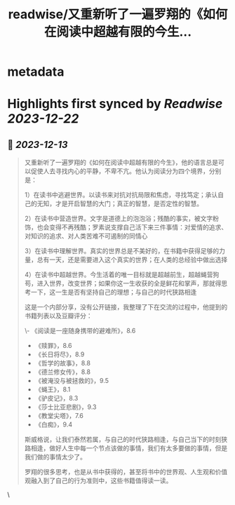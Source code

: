 :PROPERTIES:
:title: readwise/又重新听了一遍罗翔的《如何在阅读中超越有限的今生...
:END:


* metadata
:PROPERTIES:
:author: [[Barret_China on Twitter]]
:full-title: "又重新听了一遍罗翔的《如何在阅读中超越有限的今生..."
:category: [[tweets]]
:url: https://twitter.com/Barret_China/status/1734745964928434559
:image-url: https://pbs.twimg.com/profile_images/639253390522843136/c96rrAfr.jpg
:END:

* Highlights first synced by [[Readwise]] [[2023-12-22]]
** 📌 [[2023-12-13]]
#+BEGIN_QUOTE
又重新听了一遍罗翔的《如何在阅读中超越有限的今生》，他的语言总是可以促使人去寻找内心的平静，不卑不亢。他认为阅读分为四个境界，分别是：

1）在读书中逃避世界。以读书来对抗对抗局限和焦虑，寻找笃定；承认自己的无知，才是开启智慧的大门；真正的智慧，是否定性的智慧。

2）在读书中营造世界。文字是道德上的泡泡浴；残酷的事实，被文字粉饰，也会变得不再残酷；罗素说支撑自己活下来三件事情：对爱情的追求、对知识的追求、对人类苦难不可遏制的同情心

3）在读书中理解世界。真实的世界总是不美好的，在书籍中获得足够的力量，总有一天，还是需要进入这个真实的世界；在人类的总经验中做出选择

4）在读书中超越世界。今生活着的唯一目标就是超越前生，超越蝇营狗苟，进入世界，改变世界；如果你这一生收获的全是鲜花和掌声，那就得思考一下，这一生是否有坚持自己的理想；与自己的时代狭路相逢

这是一个内部分享，没有公开链接，我整理了下在交流的过程中，他提到的书籍列表以及豆瓣评分：

\- 《阅读是一座随身携带的避难所》，8.6
- 《赎罪》，8.6
- 《长日将尽》，8.9
- 《哲学的故事》，8.8
- 《德兰修女传》，8.8
- 《被淹没与被拯救的》，9.5
- 《蝇王》，8.1
- 《驴皮记》，8.3
- 《莎士比亚悲剧》，9.3
- 《教堂尖塔》，7.6
- 《白痴》，9.4

斯威格说，让我们泰然若属，与自己的时代狭路相逢，与自己当下的时刻狭路相逢，做好人生中每一个节点该做的事情，我们有太多要做的事情，但是我们做的事情太少了。

罗翔的很多思考，也是从书中获得的，甚至将书中的世界观、人生观和价值观融入到了自己的行为准则中，这些书籍值得读一读。 
#+END_QUOTE\
